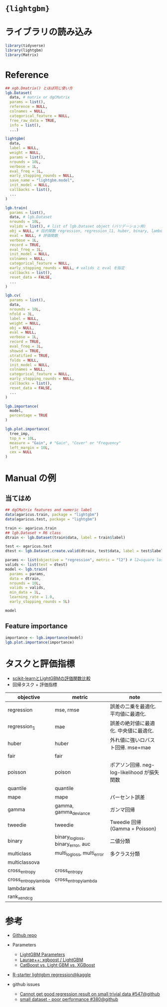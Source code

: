 #+STARTUP: folded indent inlineimages latexpreview
#+PROPERTY: header-args:R :results output :session *R:lgb* :width 640 :height 480 :colnames yes

* ={lightgbm}=
* ライブラリの読み込み

#+begin_src R :results silent
library(tidyverse)
library(lightgbm)
library(Matrix)
#+end_src

* Reference

#+begin_src R
## xgb.Dmatrix() とほぼ同じ使い方
lgb.Dataset(
  data, # matrix or dgCMatrix
  params = list(),
  reference = NULL,
  colnames = NULL,
  categorical_feature = NULL,
  free_raw_data = TRUE,
  info = list(),
  ...)

lightgbm(
  data,
  label = NULL,
  weight = NULL,
  params = list(),
  nrounds = 10L,
  verbose = 1L,
  eval_freq = 1L,
  early_stopping_rounds = NULL,
  save_name = "lightgbm.model",
  init_model = NULL,
  callbacks = list(),
  ...
)

lgb.train(
  params = list(),
  data, # lgb.Dataset
  nrounds = 10L,
  valids = list(), # list of lgb.Dataset object (バリデーション用)
  obj = NULL, # 目的関数 regression, regression_l1, huber, binary, lambdarank, multiclass
  eval = NULL, # 評価関数
  verbose = 1L,
  record = TRUE,
  eval_freq = 1L,
  init_model = NULL,
  colnames = NULL,
  categorical_feature = NULL,
  early_stopping_rounds = NULL, # valids と eval を指定
  callbacks = list(),
  reset_data = FALSE,
  ...
)

lgb.cv(
  params = list(),
  data,
  nrounds = 10L,
  nfold = 3L,
  label = NULL,
  weight = NULL,
  obj = NULL,
  eval = NULL,
  verbose = 1L,
  record = TRUE,
  eval_freq = 1L,
  showsd = TRUE,
  stratified = TRUE,
  folds = NULL,
  init_model = NULL,
  colnames = NULL,
  categorical_feature = NULL,
  early_stopping_rounds = NULL,
  callbacks = list(),
  reset_data = FALSE,
  ...
)

lgb.importance(
  model,
  percentage = TRUE
)

lgb.plot.importance(
  tree_imp,
  top_n = 10L,
  measure = "Gain", # "Gain", "Cover" or "Frequency"
  left_margin = 10L,
  cex = NULL
)
#+end_src

* Manual の例
** 当てはめ

#+begin_src R
## dgCMatrix features and numeric label
data(agaricus.train, package = "lightgbm")
data(agaricus.test, package = "lightgbm")

train <- agaricus.train
## lgb.Dataset + R6 class
dtrain <- lgb.Dataset(train$data, label = train$label)

test <- agaricus.test
dtest <- lgb.Dataset.create.valid(dtrain, test$data, label = test$label)

params <- list(objective = "regression", metric = "l2") # l2=square loss
valids <- list(test = dtest)
model <- lgb.train(
  params = params,
  data = dtrain,
  nrounds = 10L,
  valids = valids,
  min_data = 1L,
  learning_rate = 1.0,
  early_stopping_rounds = 5L)

model
#+end_src

#+RESULTS:
#+begin_example

[LightGBM] [Info] Total Bins 232
[LightGBM] [Info] Number of data points in the train set: 6513, number of used features: 116
[LightGBM] [Info] Start training from score 0.482113
[LightGBM] [Warning] No further splits with positive gain, best gain: -inf
[1]:	test's l2:6.44165e-17 
[LightGBM] [Warning] No further splits with positive gain, best gain: -inf
[LightGBM] [Warning] Stopped training because there are no more leaves that meet the split requirements
[2]:	test's l2:6.44165e-17 
[LightGBM] [Warning] No further splits with positive gain, best gain: -inf
[LightGBM] [Warning] Stopped training because there are no more leaves that meet the split requirements
[3]:	test's l2:6.44165e-17 
[LightGBM] [Warning] No further splits with positive gain, best gain: -inf
[LightGBM] [Warning] Stopped training because there are no more leaves that meet the split requirements
[4]:	test's l2:6.44165e-17 
[LightGBM] [Warning] No further splits with positive gain, best gain: -inf
[LightGBM] [Warning] Stopped training because there are no more leaves that meet the split requirements
[5]:	test's l2:6.44165e-17 
[LightGBM] [Warning] No further splits with positive gain, best gain: -inf
[LightGBM] [Warning] Stopped training because there are no more leaves that meet the split requirements
[6]:	test's l2:6.44165e-17

<lgb.Booster>
  Public:
    add_valid: function (data, name) 
    best_iter: 1
    best_score: 6.44165170032538e-17
    current_iter: function () 
    dump_model: function (num_iteration = NULL) 
    eval: function (data, name, feval = NULL) 
    eval_train: function (feval = NULL) 
    eval_valid: function (feval = NULL) 
    finalize: function () 
    initialize: function (params = list(), train_set = NULL, modelfile = NULL, 
    predict: function (data, num_iteration = NULL, rawscore = FALSE, predleaf = FALSE, 
    raw: NA
    record_evals: list
    reset_parameter: function (params, ...) 
    rollback_one_iter: function () 
    save: function () 
    save_model: function (filename, num_iteration = NULL) 
    save_model_to_string: function (num_iteration = NULL) 
    set_train_data_name: function (name) 
    to_predictor: function () 
    update: function (train_set = NULL, fobj = NULL) 
  Private:
    eval_names: l2
    get_eval_info: function () 
    handle: 4.6514171740324e-310
    higher_better_inner_eval: FALSE
    init_predictor: NULL
    inner_eval: function (data_name, data_idx, feval = NULL) 
    inner_predict: function (idx) 
    is_predicted_cur_iter: list
    name_train_set: training
    name_valid_sets: list
    num_class: 1
    num_dataset: 2
    predict_buffer: list
    set_objective_to_none: FALSE
    train_set: lgb.Dataset, R6
    valid_sets: list
#+end_example

** Feature importance

#+begin_src R :results output graphics file :file (my/get-babel-file)
importance <- lgb.importance(model)
lgb.plot.importance(importance)
#+end_src

#+RESULTS:
[[file:/home/shun/Dropbox/memo/img/babel/fig-HGaeiP.png]]

* タスクと評価指標

- [[https://qiita.com/shnchr/items/22868bea27a3a8bf0977][scikit-learnとLightGBMの評価関数比較]]
- 回帰タスク + 評価指標

|----------------------+-----------------------------------+---------------------------------------------|
| objective            | metric                            | note                                        |
|----------------------+-----------------------------------+---------------------------------------------|
| regression           | mse, rmse                         | 誤差の二乗を最適化. 平均値に最適化.         |
| regression_1         | mae                               | 誤差の絶対値に最適化. 中央値に最適化.       |
| huber                | huber                             | 外れ値に強いロバスト回帰. mse+mae           |
| fair                 | fair                              |                                             |
| poisson              | poison                            | ポアソン回帰. neg-log-likelihood が損失関数 |
| quantile             | quantile                          |                                             |
| mape                 | mape                              | パーセント誤差                              |
| gamma                | gamma, gamma_deviance             | ガンマ回帰                                  |
| tweedie              | tweedie                           | Tweedie 回帰 (Gamma + Poisson)              |
|----------------------+-----------------------------------+---------------------------------------------|
| binary               | binary_logloss, binary_error, auc | 二値分類                                    |
| multiclass           | multi_logloss, multi_error        | 多クラス分類                                |
| multiclassova        |                                   |                                             |
|----------------------+-----------------------------------+---------------------------------------------|
| cross_entropy        | cross_entropy                     |                                             |
| cross_entropy_lambda | cross_entropy_lambda              |                                             |
|----------------------+-----------------------------------+---------------------------------------------|
| lambdarank           |                                   |                                             |
| rank_xendcg          |                                   |                                             |
|----------------------+-----------------------------------+---------------------------------------------|

* 参考

- [[https://github.com/microsoft/LightGBM/tree/master/R-package][Github repo]]

- Parameters
  - [[https://lightgbm.readthedocs.io/en/latest/Parameters.html][LightGBM Parameters]]
  - [[https://sites.google.com/view/lauraepp/parameters][Laurae++: xgboost / LightGBM]]
  - [[https://towardsdatascience.com/catboost-vs-light-gbm-vs-xgboost-5f93620723db][CatBoost vs. Light GBM vs. XGBoost]]

- [[https://www.kaggle.com/floser/r-starter-lightgbm-regression][R-starter lightgbm regression@kaggle]]

- github issues
  - [[https://github.com/Microsoft/LightGBM/issues/547][Cannot get good regression result on small trivial data #547@github]]
  - [[https://github.com/microsoft/LightGBM/issues/380][small dataset - poor performance #380@github]]

